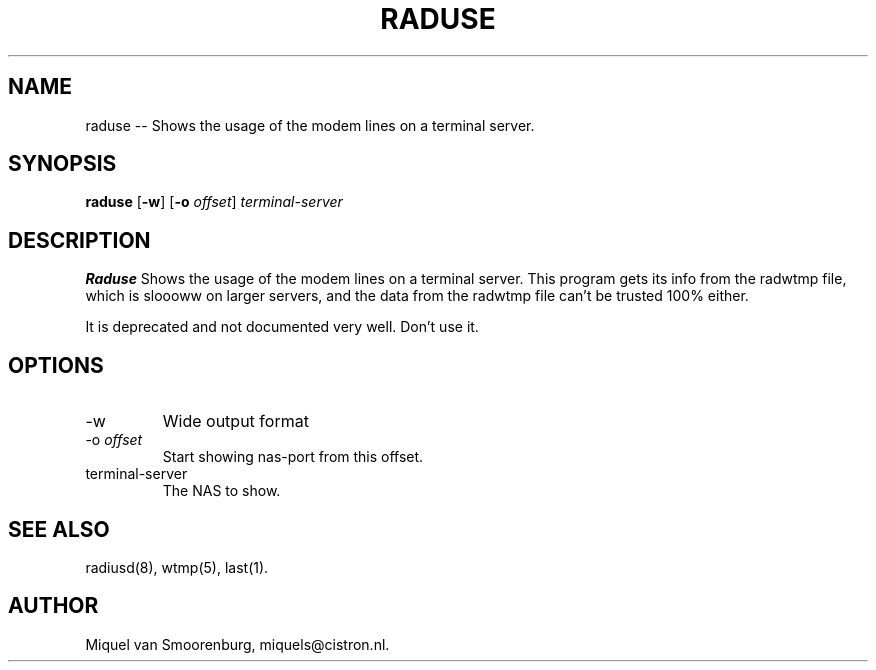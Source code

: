 .TH RADUSE 1 "24 February 2001" "" "FreeRADIUS Daemon"
.SH NAME
raduse -- Shows the usage of the modem lines on a terminal server.
.SH SYNOPSIS
.B raduse
.RB [ \-w ]
.RB [ \-o
.IR offset ]
.I terminal-server
.SH DESCRIPTION
\fBRaduse\fP Shows the usage of the modem lines on a terminal server.
This program gets its info from the radwtmp file, which
is sloooww on larger servers, and the data from the
radwtmp file can't be trusted 100% either.
.PP
It is deprecated and not documented very well. Don't use it.
.SH OPTIONS
.IP \-w
Wide output format
.IP "\-o \fIoffset\fP"
Start showing nas-port from this offset.
.IP terminal-server
The NAS to show.
.SH SEE ALSO
radiusd(8),
wtmp(5),
last(1).
.SH AUTHOR
Miquel van Smoorenburg, miquels@cistron.nl.
